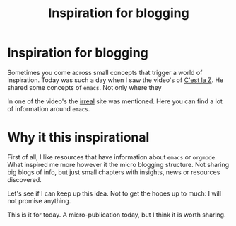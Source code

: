 #+title: Inspiration for blogging
#+filetags: :inspiration:blogging:emacs:

* Inspiration for blogging
Sometimes you come across small concepts that trigger a world of inspiration. Today was such a day when I saw the video's of [[https://cestlaz.github.io/stories/emacs/][C'est la Z]]. He shared some concepts of ~emacs~. Not only where they 

In one of the video's the [[https://irreal.org/blog/?p=11433][irreal]] site was mentioned. Here you can find a lot of information around =emacs=.

* Why it this inspirational
First of all, I like resources that have information about ~emacs~ or ~orgmode~. What inspired me more however it the micro blogging structure. Not sharing big blogs of info, but just small chapters with insights, news or resources discovered.

Let's see if I can keep up this idea. Not to get the hopes up to much: I will not promise anything.

This is it for today. A micro-publication today, but I think it is worth sharing.


